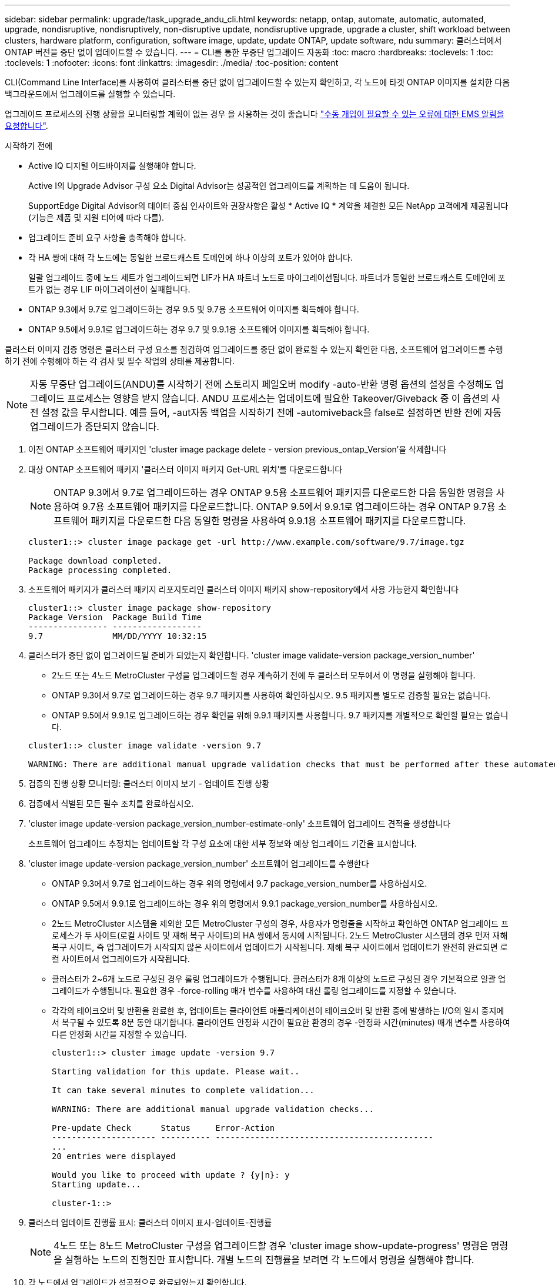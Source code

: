 ---
sidebar: sidebar 
permalink: upgrade/task_upgrade_andu_cli.html 
keywords: netapp, ontap, automate, automatic, automated, upgrade, nondisruptive, nondisruptively, non-disruptive update, nondisruptive upgrade, upgrade a cluster, shift workload between clusters, hardware platform, configuration, software image, update, update ONTAP, update software, ndu 
summary: 클러스터에서 ONTAP 버전을 중단 없이 업데이트할 수 있습니다. 
---
= CLI를 통한 무중단 업그레이드 자동화
:toc: macro
:hardbreaks:
:toclevels: 1
:toc: 
:toclevels: 1
:nofooter: 
:icons: font
:linkattrs: 
:imagesdir: ./media/
:toc-position: content


[role="lead"]
CLI(Command Line Interface)를 사용하여 클러스터를 중단 없이 업그레이드할 수 있는지 확인하고, 각 노드에 타겟 ONTAP 이미지를 설치한 다음 백그라운드에서 업그레이드를 실행할 수 있습니다.

업그레이드 프로세스의 진행 상황을 모니터링할 계획이 없는 경우 을 사용하는 것이 좋습니다 link:task_requesting_notification_of_issues_encountered_in_nondisruptive_upgrades.html["수동 개입이 필요할 수 있는 오류에 대한 EMS 알림을 요청합니다"].

.시작하기 전에
* Active IQ 디지털 어드바이저를 실행해야 합니다.
+
Active I의 Upgrade Advisor 구성 요소 Digital Advisor는 성공적인 업그레이드를 계획하는 데 도움이 됩니다.

+
SupportEdge Digital Advisor의 데이터 중심 인사이트와 권장사항은 활성 * Active IQ * 계약을 체결한 모든 NetApp 고객에게 제공됩니다(기능은 제품 및 지원 티어에 따라 다름).

* 업그레이드 준비 요구 사항을 충족해야 합니다.
* 각 HA 쌍에 대해 각 노드에는 동일한 브로드캐스트 도메인에 하나 이상의 포트가 있어야 합니다.
+
일괄 업그레이드 중에 노드 세트가 업그레이드되면 LIF가 HA 파트너 노드로 마이그레이션됩니다. 파트너가 동일한 브로드캐스트 도메인에 포트가 없는 경우 LIF 마이그레이션이 실패합니다.

* ONTAP 9.3에서 9.7로 업그레이드하는 경우 9.5 및 9.7용 소프트웨어 이미지를 획득해야 합니다.
* ONTAP 9.5에서 9.9.1로 업그레이드하는 경우 9.7 및 9.9.1용 소프트웨어 이미지를 획득해야 합니다.


클러스터 이미지 검증 명령은 클러스터 구성 요소를 점검하여 업그레이드를 중단 없이 완료할 수 있는지 확인한 다음, 소프트웨어 업그레이드를 수행하기 전에 수행해야 하는 각 검사 및 필수 작업의 상태를 제공합니다.


NOTE: 자동 무중단 업그레이드(ANDU)를 시작하기 전에 스토리지 페일오버 modify -auto-반환 명령 옵션의 설정을 수정해도 업그레이드 프로세스는 영향을 받지 않습니다. ANDU 프로세스는 업데이트에 필요한 Takeover/Giveback 중 이 옵션의 사전 설정 값을 무시합니다. 예를 들어, -aut자동 백업을 시작하기 전에 -automiveback을 false로 설정하면 반환 전에 자동 업그레이드가 중단되지 않습니다.

. 이전 ONTAP 소프트웨어 패키지인 'cluster image package delete - version previous_ontap_Version'을 삭제합니다
. 대상 ONTAP 소프트웨어 패키지 '클러스터 이미지 패키지 Get-URL 위치'를 다운로드합니다
+

NOTE: ONTAP 9.3에서 9.7로 업그레이드하는 경우 ONTAP 9.5용 소프트웨어 패키지를 다운로드한 다음 동일한 명령을 사용하여 9.7용 소프트웨어 패키지를 다운로드합니다. ONTAP 9.5에서 9.9.1로 업그레이드하는 경우 ONTAP 9.7용 소프트웨어 패키지를 다운로드한 다음 동일한 명령을 사용하여 9.9.1용 소프트웨어 패키지를 다운로드합니다.

+
[listing]
----
cluster1::> cluster image package get -url http://www.example.com/software/9.7/image.tgz

Package download completed.
Package processing completed.
----
. 소프트웨어 패키지가 클러스터 패키지 리포지토리인 클러스터 이미지 패키지 show-repository에서 사용 가능한지 확인합니다
+
[listing]
----
cluster1::> cluster image package show-repository
Package Version  Package Build Time
---------------- ------------------
9.7              MM/DD/YYYY 10:32:15
----
. 클러스터가 중단 없이 업그레이드될 준비가 되었는지 확인합니다. 'cluster image validate-version package_version_number'
+
** 2노드 또는 4노드 MetroCluster 구성을 업그레이드할 경우 계속하기 전에 두 클러스터 모두에서 이 명령을 실행해야 합니다.
** ONTAP 9.3에서 9.7로 업그레이드하는 경우 9.7 패키지를 사용하여 확인하십시오. 9.5 패키지를 별도로 검증할 필요는 없습니다.
** ONTAP 9.5에서 9.9.1로 업그레이드하는 경우 확인을 위해 9.9.1 패키지를 사용합니다. 9.7 패키지를 개별적으로 확인할 필요는 없습니다.


+
[listing]
----
cluster1::> cluster image validate -version 9.7

WARNING: There are additional manual upgrade validation checks that must be performed after these automated validation checks have completed...
----
. 검증의 진행 상황 모니터링: 클러스터 이미지 보기 - 업데이트 진행 상황
. 검증에서 식별된 모든 필수 조치를 완료하십시오.
. 'cluster image update-version package_version_number-estimate-only' 소프트웨어 업그레이드 견적을 생성합니다
+
소프트웨어 업그레이드 추정치는 업데이트할 각 구성 요소에 대한 세부 정보와 예상 업그레이드 기간을 표시합니다.

. 'cluster image update-version package_version_number' 소프트웨어 업그레이드를 수행한다
+
** ONTAP 9.3에서 9.7로 업그레이드하는 경우 위의 명령에서 9.7 package_version_number를 사용하십시오.
** ONTAP 9.5에서 9.9.1로 업그레이드하는 경우 위의 명령에서 9.9.1 package_version_number를 사용하십시오.
** 2노드 MetroCluster 시스템을 제외한 모든 MetroCluster 구성의 경우, 사용자가 명령줄을 시작하고 확인하면 ONTAP 업그레이드 프로세스가 두 사이트(로컬 사이트 및 재해 복구 사이트)의 HA 쌍에서 동시에 시작됩니다. 2노드 MetroCluster 시스템의 경우 먼저 재해 복구 사이트, 즉 업그레이드가 시작되지 않은 사이트에서 업데이트가 시작됩니다. 재해 복구 사이트에서 업데이트가 완전히 완료되면 로컬 사이트에서 업그레이드가 시작됩니다.
** 클러스터가 2~6개 노드로 구성된 경우 롤링 업그레이드가 수행됩니다. 클러스터가 8개 이상의 노드로 구성된 경우 기본적으로 일괄 업그레이드가 수행됩니다. 필요한 경우 -force-rolling 매개 변수를 사용하여 대신 롤링 업그레이드를 지정할 수 있습니다.
** 각각의 테이크오버 및 반환을 완료한 후, 업데이트는 클라이언트 애플리케이션이 테이크오버 및 반환 중에 발생하는 I/O의 일시 중지에서 복구될 수 있도록 8분 동안 대기합니다. 클라이언트 안정화 시간이 필요한 환경의 경우 -안정화 시간(minutes) 매개 변수를 사용하여 다른 안정화 시간을 지정할 수 있습니다.
+
[listing]
----
cluster1::> cluster image update -version 9.7

Starting validation for this update. Please wait..

It can take several minutes to complete validation...

WARNING: There are additional manual upgrade validation checks...

Pre-update Check      Status     Error-Action
--------------------- ---------- --------------------------------------------
...
20 entries were displayed

Would you like to proceed with update ? {y|n}: y
Starting update...

cluster-1::>
----


. 클러스터 업데이트 진행률 표시: 클러스터 이미지 표시-업데이트-진행률
+

NOTE: 4노드 또는 8노드 MetroCluster 구성을 업그레이드할 경우 'cluster image show-update-progress' 명령은 명령을 실행하는 노드의 진행진만 표시합니다. 개별 노드의 진행률을 보려면 각 노드에서 명령을 실행해야 합니다.

. 각 노드에서 업그레이드가 성공적으로 완료되었는지 확인합니다.
+
[listing]
----
cluster1::> cluster image show-update-progress

                                             Estimated         Elapsed
Update Phase         Status                   Duration        Duration
-------------------- ----------------- --------------- ---------------
Pre-update checks    completed                00:10:00        00:02:07
Data ONTAP updates   completed                01:31:00        01:39:00
Post-update checks   completed                00:10:00        00:02:00
3 entries were displayed.

Updated nodes: node0, node1.

cluster1::>
----
. AutoSupport 알림 'AutoSupport invoke-node * -type all-message 'finishing_NDU''를 트리거합니다
+
클러스터가 AutoSupport 메시지를 전송하도록 구성되지 않은 경우 알림 복사본이 로컬에 저장됩니다





== 자동 업그레이드 프로세스에서 오류가 발생한 후 CLI를 사용하여 업그레이드를 다시 시작합니다

[role="lead"]
오류로 인해 자동 업그레이드가 일시 중지되는 경우 오류를 해결하고 자동 업그레이드를 다시 시작하거나 자동 업그레이드를 취소하고 프로세스를 수동으로 완료할 수 있습니다. 자동 업그레이드를 계속하도록 선택한 경우 업그레이드 단계를 수동으로 수행하지 마십시오.

수동으로 업그레이드를 완료하려면 cluster image cancel-update 명령을 사용하여 자동화된 프로세스를 취소하고 수동으로 계속 진행합니다. 자동 업그레이드를 계속하려면 다음 단계를 완료하십시오.

. 'cluster image show-update-progress' 업그레이드 오류를 봅니다
. 오류를 해결합니다.
. 클러스터 이미지 다시 시작-업데이트 업데이트를 다시 시작합니다


https://aiq.netapp.com/["Active IQ를 시작합니다"]

https://docs.netapp.com/us-en/active-iq/["Active IQ 설명서"]
